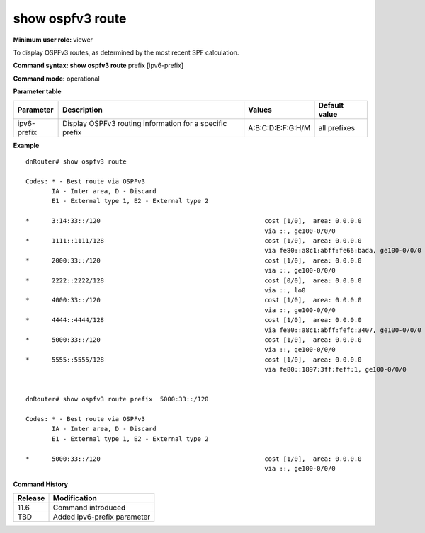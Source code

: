 show ospfv3 route
-----------------

**Minimum user role:** viewer

To display OSPFv3 routes, as determined by the most recent SPF calculation.



**Command syntax: show ospfv3 route** prefix [ipv6-prefix]

**Command mode:** operational

**Parameter table**

+--------------------+--------------------------------------------------------------------+------------------------------+----------------+
| Parameter          | Description                                                        | Values                       | Default value  |
+====================+====================================================================+==============================+================+
| ipv6-prefix        | Display OSPFv3 routing information for a specific prefix           | A:B:C:D:E:F:G:H/M            | all prefixes   |
+--------------------+--------------------------------------------------------------------+------------------------------+----------------+

**Example**
::

  dnRouter# show ospfv3 route

  Codes: * - Best route via OSPFv3
         IA - Inter area, D - Discard
         E1 - External type 1, E2 - External type 2

  *      3:14:33::/120                                            cost [1/0],  area: 0.0.0.0
                                                                  via ::, ge100-0/0/0
  *      1111::1111/128                                           cost [1/0],  area: 0.0.0.0
                                                                  via fe80::a8c1:abff:fe66:bada, ge100-0/0/0
  *      2000:33::/120                                            cost [1/0],  area: 0.0.0.0
                                                                  via ::, ge100-0/0/0
  *      2222::2222/128                                           cost [0/0],  area: 0.0.0.0
                                                                  via ::, lo0
  *      4000:33::/120                                            cost [1/0],  area: 0.0.0.0
                                                                  via ::, ge100-0/0/0
  *      4444::4444/128                                           cost [1/0],  area: 0.0.0.0
                                                                  via fe80::a8c1:abff:fefc:3407, ge100-0/0/0
  *      5000:33::/120                                            cost [1/0],  area: 0.0.0.0
                                                                  via ::, ge100-0/0/0
  *      5555::5555/128                                           cost [1/0],  area: 0.0.0.0
                                                                  via fe80::1897:3ff:feff:1, ge100-0/0/0


  dnRouter# show ospfv3 route prefix  5000:33::/120

  Codes: * - Best route via OSPFv3
         IA - Inter area, D - Discard
         E1 - External type 1, E2 - External type 2

  *      5000:33::/120                                            cost [1/0],  area: 0.0.0.0
                                                                  via ::, ge100-0/0/0

.. **Help line:** Displays the OSPFv3 route information.

**Command History**

+---------+------------------------------------+
| Release | Modification                       |
+=========+====================================+
| 11.6    | Command introduced                 |
+---------+------------------------------------+
| TBD     | Added ipv6-prefix parameter        |
+---------+------------------------------------+

